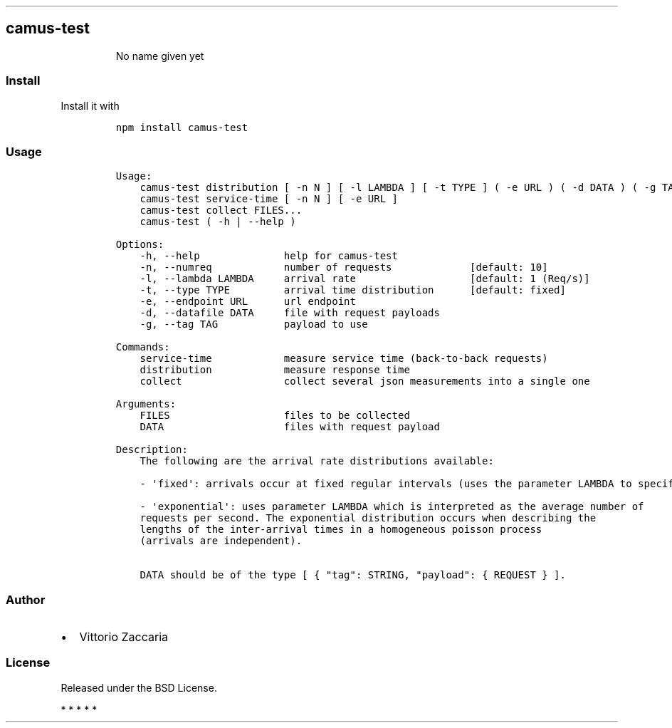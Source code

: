 .TH "" "" "" "" ""
.SH camus\-test
.RS
.PP
No name given yet
.RE
.SS Install
.PP
Install it with
.IP
.nf
\f[C]
npm\ install\ camus\-test
\f[]
.fi
.SS Usage
.IP
.nf
\f[C]
Usage:
\ \ \ \ camus\-test\ distribution\ [\ \-n\ N\ ]\ [\ \-l\ LAMBDA\ ]\ [\ \-t\ TYPE\ ]\ (\ \-e\ URL\ )\ (\ \-d\ DATA\ )\ (\ \-g\ TAG\ )
\ \ \ \ camus\-test\ service\-time\ [\ \-n\ N\ ]\ [\ \-e\ URL\ ]
\ \ \ \ camus\-test\ collect\ FILES...
\ \ \ \ camus\-test\ (\ \-h\ |\ \-\-help\ )

Options:
\ \ \ \ \-h,\ \-\-help\ \ \ \ \ \ \ \ \ \ \ \ \ \ help\ for\ camus\-test
\ \ \ \ \-n,\ \-\-numreq\ \ \ \ \ \ \ \ \ \ \ \ number\ of\ requests\ \ \ \ \ \ \ \ \ \ \ \ \ [default:\ 10]
\ \ \ \ \-l,\ \-\-lambda\ LAMBDA\ \ \ \ \ arrival\ rate\ \ \ \ \ \ \ \ \ \ \ \ \ \ \ \ \ \ \ [default:\ 1\ (Req/s)]
\ \ \ \ \-t,\ \-\-type\ TYPE\ \ \ \ \ \ \ \ \ arrival\ time\ distribution\ \ \ \ \ \ [default:\ fixed]
\ \ \ \ \-e,\ \-\-endpoint\ URL\ \ \ \ \ \ url\ endpoint
\ \ \ \ \-d,\ \-\-datafile\ DATA\ \ \ \ \ file\ with\ request\ payloads
\ \ \ \ \-g,\ \-\-tag\ TAG\ \ \ \ \ \ \ \ \ \ \ payload\ to\ use

Commands:
\ \ \ \ service\-time\ \ \ \ \ \ \ \ \ \ \ \ measure\ service\ time\ (back\-to\-back\ requests)
\ \ \ \ distribution\ \ \ \ \ \ \ \ \ \ \ \ measure\ response\ time
\ \ \ \ collect\ \ \ \ \ \ \ \ \ \ \ \ \ \ \ \ \ collect\ several\ json\ measurements\ into\ a\ single\ one

Arguments:
\ \ \ \ FILES\ \ \ \ \ \ \ \ \ \ \ \ \ \ \ \ \ \ \ files\ to\ be\ collected
\ \ \ \ DATA\ \ \ \ \ \ \ \ \ \ \ \ \ \ \ \ \ \ \ \ files\ with\ request\ payload

Description:
\ \ \ \ The\ following\ are\ the\ arrival\ rate\ distributions\ available:

\ \ \ \ \-\ \[aq]fixed\[aq]:\ arrivals\ occur\ at\ fixed\ regular\ intervals\ (uses\ the\ parameter\ LAMBDA\ to\ specify\ the\ rate).

\ \ \ \ \-\ \[aq]exponential\[aq]:\ uses\ parameter\ LAMBDA\ which\ is\ interpreted\ as\ the\ average\ number\ of
\ \ \ \ requests\ per\ second.\ The\ exponential\ distribution\ occurs\ when\ describing\ the
\ \ \ \ lengths\ of\ the\ inter\-arrival\ times\ in\ a\ homogeneous\ poisson\ process
\ \ \ \ (arrivals\ are\ independent).

\ \ \ \ DATA\ should\ be\ of\ the\ type\ [\ {\ "tag":\ STRING,\ "payload":\ {\ REQUEST\ }\ ].
\f[]
.fi
.SS Author
.IP \[bu] 2
Vittorio Zaccaria
.SS License
.PP
Released under the BSD License.
.PP
   *   *   *   *   *
